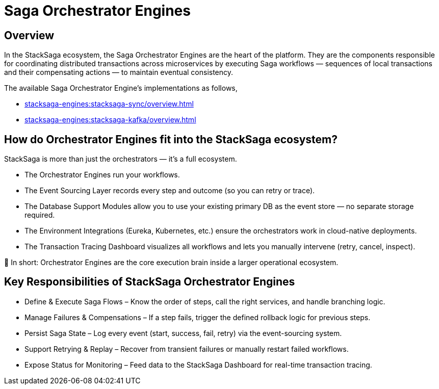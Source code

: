 = Saga Orchestrator Engines

== Overview

In the StackSaga ecosystem, the Saga Orchestrator Engines are the heart of the platform.
They are the components responsible for coordinating distributed transactions across microservices by executing Saga workflows — sequences of local transactions and their compensating actions — to maintain eventual consistency.

The available Saga Orchestrator Engine's implementations as follows,

* xref:stacksaga-engines:stacksaga-sync/overview.adoc[]
* xref:stacksaga-engines:stacksaga-kafka/overview.adoc[]

== How do Orchestrator Engines fit into the StackSaga ecosystem?

StackSaga is more than just the orchestrators — it’s a full ecosystem.

* The Orchestrator Engines run your workflows.

* The Event Sourcing Layer records every step and outcome (so you can retry or trace).

* The Database Support Modules allow you to use your existing primary DB as the event store — no separate storage required.

* The Environment Integrations (Eureka, Kubernetes, etc.) ensure the orchestrators work in cloud-native deployments.

* The Transaction Tracing Dashboard visualizes all workflows and lets you manually intervene (retry, cancel, inspect).

📌 In short: Orchestrator Engines are the core execution brain inside a larger operational ecosystem.

== Key Responsibilities of StackSaga Orchestrator Engines

* Define & Execute Saga Flows – Know the order of steps, call the right services, and handle branching logic.
* Manage Failures & Compensations – If a step fails, trigger the defined rollback logic for previous steps.
* Persist Saga State – Log every event (start, success, fail, retry) via the event-sourcing system.
* Support Retrying & Replay – Recover from transient failures or manually restart failed workflows.
* Expose Status for Monitoring – Feed data to the StackSaga Dashboard for real-time transaction tracing.